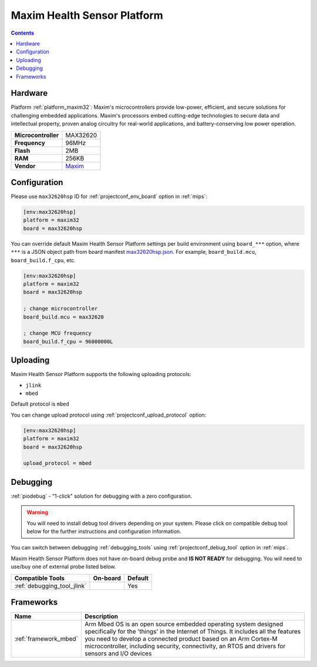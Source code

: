 
.. _board_maxim32_max32620hsp:

Maxim Health Sensor Platform
============================

.. contents::

Hardware
--------

Platform :ref:`platform_maxim32`: Maxim's microcontrollers provide low-power, efficient, and secure solutions for challenging embedded applications. Maxim's processors embed cutting-edge technologies to secure data and intellectual property, proven analog circuitry for real-world applications, and battery-conserving low power operation.

.. list-table::

  * - **Microcontroller**
    - MAX32620
  * - **Frequency**
    - 96MHz
  * - **Flash**
    - 2MB
  * - **RAM**
    - 256KB
  * - **Vendor**
    - `Maxim <https://developer.mbed.org/platforms/MAX32620HSP/?utm_source=platformio.org&utm_medium=docs>`__


Configuration
-------------

Please use ``max32620hsp`` ID for :ref:`projectconf_env_board` option in :ref:`mips`:

.. code-block:: ini

  [env:max32620hsp]
  platform = maxim32
  board = max32620hsp

You can override default Maxim Health Sensor Platform settings per build environment using
``board_***`` option, where ``***`` is a JSON object path from
board manifest `max32620hsp.json <https://github.com/platformio/platform-maxim32/blob/master/boards/max32620hsp.json>`_. For example,
``board_build.mcu``, ``board_build.f_cpu``, etc.

.. code-block:: ini

  [env:max32620hsp]
  platform = maxim32
  board = max32620hsp

  ; change microcontroller
  board_build.mcu = max32620

  ; change MCU frequency
  board_build.f_cpu = 96000000L


Uploading
---------
Maxim Health Sensor Platform supports the following uploading protocols:

* ``jlink``
* ``mbed``

Default protocol is ``mbed``

You can change upload protocol using :ref:`projectconf_upload_protocol` option:

.. code-block:: ini

  [env:max32620hsp]
  platform = maxim32
  board = max32620hsp

  upload_protocol = mbed

Debugging
---------

:ref:`piodebug` - "1-click" solution for debugging with a zero configuration.

.. warning::
    You will need to install debug tool drivers depending on your system.
    Please click on compatible debug tool below for the further
    instructions and configuration information.

You can switch between debugging :ref:`debugging_tools` using
:ref:`projectconf_debug_tool` option in :ref:`mips`.

Maxim Health Sensor Platform does not have on-board debug probe and **IS NOT READY** for debugging. You will need to use/buy one of external probe listed below.

.. list-table::
  :header-rows:  1

  * - Compatible Tools
    - On-board
    - Default
  * - :ref:`debugging_tool_jlink`
    -
    - Yes

Frameworks
----------
.. list-table::
    :header-rows:  1

    * - Name
      - Description

    * - :ref:`framework_mbed`
      - Arm Mbed OS is an open source embedded operating system designed specifically for the 'things' in the Internet of Things. It includes all the features you need to develop a connected product based on an Arm Cortex-M microcontroller, including security, connectivity, an RTOS and drivers for sensors and I/O devices
